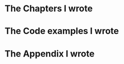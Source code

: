 #+COMMENT: before executing the CALLs here below, you must a) include
#+COMMENT: here below the contents of include-many-files.org, or
#+COMMENT: alternatively b) you can load it in your Babel Library:
#+COMMENT: M-x org-babel-lob-ingest RET ../include-many-files.org RET

* The Chapters I wrote

#+COMMENT: hit C-c on the CALL here below to (re)generate the include list
#+CALL: include-many-files(i_params=":minlevel 2", i_delim_name="mychapters", i_dir="./chapters") :exports none :results raw

* The Code examples I wrote

#+COMMENT: hit C-c on the CALL here below to (re)generate the include list
#+CALL: include-many-files(i_params="src c++ :minlevel 2 :exports both", i_delim_name="mycpp", i_dir="./examples", i_match="^.*\\.cpp$") :exports none :results raw

* The Appendix I wrote

#+COMMENT: hit C-c on the CALL here below to (re)generate the include list
#+CALL: include-many-files(i_params=":minlevel 2", i_delim_name="myappendix", i_dir="./appendix") :exports none :results raw


